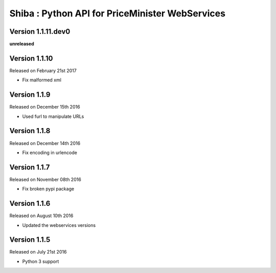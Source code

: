 .. :changelog:

Shiba : Python API for PriceMinister WebServices
================================================

Version 1.1.11.dev0
-------------------

**unreleased**

Version 1.1.10
--------------

Released on February 21st 2017

- Fix malformed xml

Version 1.1.9
-------------

Released on December 15th 2016

- Used furl to manipulate URLs

Version 1.1.8
-------------

Released on December 14th 2016

- Fix encoding in urlencode

Version 1.1.7
-------------

Released on November 08th 2016

- Fix broken pypi package

Version 1.1.6
-------------

Released on August 10th 2016

- Updated the webservices versions

Version 1.1.5
-------------

Released on July 21st 2016

- Python 3 support
